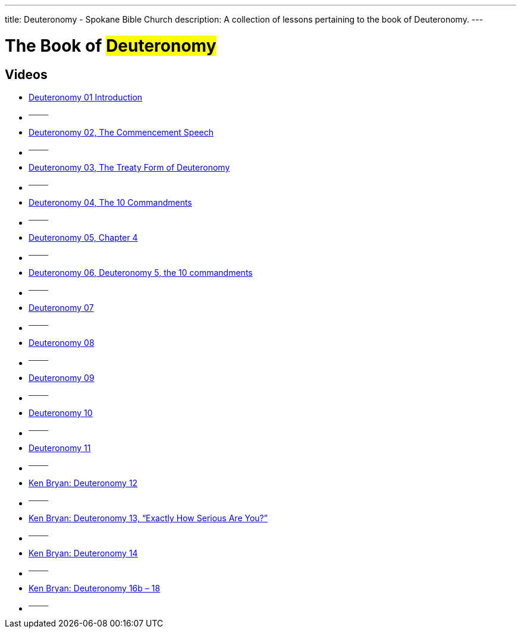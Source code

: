 ---
title: Deuteronomy - Spokane Bible Church
description: A collection of lessons pertaining to the book of Deuteronomy.
---

= The Book of #Deuteronomy#

== Videos
- link:https://youtu.be/cIaNc7jEFWE["Deuteronomy 01 Introduction",role=video]

- ^────^
- link:https://youtu.be/TCOuXuUChMI["Deuteronomy 02, The Commencement Speech",role=video]

- ^────^
- link:https://youtu.be/0-MzAtP0UhQ["Deuteronomy 03, The Treaty Form of Deuteronomy",role=video]

- ^────^
- link:https://youtu.be/qOc6Dc70hn8["Deuteronomy 04, The 10 Commandments",role=video]

- ^────^
- link:https://youtu.be/-Y48wpmKCQg["Deuteronomy 05, Chapter 4",role=video]

- ^────^
- link:https://youtu.be/C8JUFzU7f_g["Deuteronomy 06, Deuteronomy 5, the 10 commandments",role=video]

- ^────^
- link:https://youtu.be/-Ynp22vC3-g["Deuteronomy 07",role=video]

- ^────^
- link:https://youtu.be/5_QZl1wrt5E["Deuteronomy 08",role=video]

- ^────^
- link:https://youtu.be/85soXnYoREY["Deuteronomy 09",role=video]

- ^────^
- link:https://youtu.be/TjzUsMYNJbg["Deuteronomy 10",role=video]

- ^────^
- link:https://youtu.be/U0K5pGM3YV0["Deuteronomy 11",role=video]

- ^────^
- link:https://youtu.be/eXLF89vFYZ8["Ken Bryan: Deuteronomy 12",role=video]

- ^────^
- link:https://youtu.be/lQxHsm9KVB4["Ken Bryan: Deuteronomy 13, “Exactly How Serious Are You?”",role=video]

- ^────^
- link:https://youtu.be/JAj5Mgg30ms["Ken Bryan: Deuteronomy 14",role=video]

- ^────^
- link:https://youtu.be/jsFyoSHad1E["Ken Bryan: Deuteronomy 16b &#8211; 18",role=video]

- ^────^
